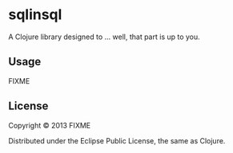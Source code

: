 * sqlinsql

A Clojure library designed to ... well, that part is up to you.

** Usage

FIXME

** License

Copyright © 2013 FIXME

Distributed under the Eclipse Public License, the same as Clojure.
